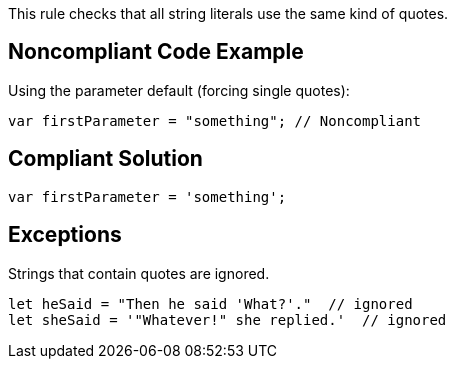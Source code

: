 This rule checks that all string literals use the same kind of quotes.


== Noncompliant Code Example

Using the parameter default (forcing single quotes):

----
var firstParameter = "something"; // Noncompliant
----


== Compliant Solution

----
var firstParameter = 'something'; 
----


== Exceptions

Strings that contain quotes are ignored.

----
let heSaid = "Then he said 'What?'."  // ignored
let sheSaid = '"Whatever!" she replied.'  // ignored
----

